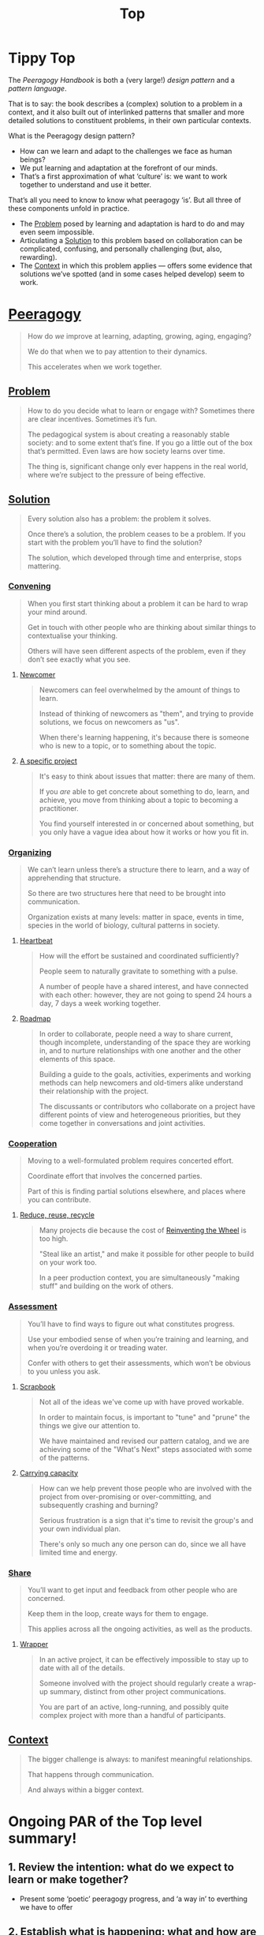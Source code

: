#+TITLE: Top
#+roam_tags: AN

* Tippy Top

The /Peeragogy Handbook/ is both a (very large!) /design pattern/ and a
/pattern language/.

That is to say: the book describes a (complex) solution to a problem
in a context, and it also built out of interlinked patterns that
smaller and more detailed solutions to constituent problems, in their
own particular contexts.

What is the Peeragogy design pattern?

- How can we learn and adapt to the challenges we face as human beings?
- We put learning and adaptation at the forefront of our minds.
- That’s a first approximation of what ‘culture’ is: we want to work together to understand and use it better.

That’s all you need to know to know what peeragogy ‘is’.  But all three of these components unfold in practice.

- The [[file:problem.org][Problem]] posed by learning and adaptation is hard to do and may even seem impossible.
- Articulating a [[file:solution.org][Solution]] to this problem based on collaboration can be complicated, confusing, and personally challenging (but, also, rewarding).
- The [[file:context.org][Context]] in which this problem applies — offers some evidence that solutions we’ve spotted (and in some cases helped develop) seem to work.

* [[file:peeragogy.org][Peeragogy]]

#+begin_quote
How do /we/ improve at learning, adapting, growing, aging, engaging?

We do that when we to pay attention to their dynamics.

This accelerates when we work together.
#+end_quote

** [[file:problem.org][Problem]]
#+begin_quote
How to do you decide what to learn or engage with?  Sometimes there are clear incentives.  Sometimes it’s fun.

The pedagogical system is about creating a reasonably stable society: and to some extent that’s fine. If you go a little out of the box that’s permitted. Even laws are how society learns over time.

The thing is, significant change only ever happens in the real world, where we’re subject to the pressure of being effective.
#+end_quote

** [[file:solution.org][Solution]]

#+begin_quote
Every solution also has a problem: the problem it solves.

Once there’s a solution, the problem ceases to be a problem. If you start with the problem you’ll have to find the solution?

The solution, which developed through time and enterprise, stops mattering.
#+end_quote

*** [[file:convene.org][Convening]]
#+begin_quote
When you first start thinking about a problem it can be hard to wrap your mind around.

Get in touch with other people who are thinking about similar things to contextualise your thinking.

Others will have seen different aspects of the problem, even if they don’t see exactly what you see.
#+end_quote
**** [[file:newcomer.org][Newcomer]]
#+begin_quote
Newcomers can feel overwhelmed by the amount of things to learn. 

Instead of thinking of newcomers as "them", and trying to provide solutions, we focus on newcomers as "us".

When there's learning happening, it's because there is someone who is new to a topic, or to something about the topic.
#+end_quote
**** [[file:a_specific_project.org][A specific project]]
#+begin_quote
It's easy to think about issues that matter: there are many of them.

If you /are/ able to get concrete about something to do, learn, and achieve, you move from thinking about a topic to becoming a practitioner.

You find yourself interested in or concerned about something, but you only have a vague idea about how it works or how you fit in.
#+end_quote
*** [[file:organizing.org][Organizing]]
#+begin_quote
We can’t learn unless there’s a structure there to learn, and a way of apprehending that structure.

So there are two structures here that need to be brought into communication.

Organization exists at many levels: matter in space, events in time, species in the world of biology, cultural patterns in society.
#+end_quote
**** [[file:heartbeat.org][Heartbeat]]
#+begin_quote
How will the effort be sustained and coordinated sufficiently?

People seem to naturally gravitate to something with a pulse.

A number of people have a shared interest, and have connected with each other: however, they are not going to spend 24 hours a day, 7 days a week working together.
#+end_quote
**** [[file:roadmap.org][Roadmap]]
#+begin_quote
In order to collaborate, people need a way to share current, though incomplete, understanding of the space they are working in, and to nurture relationships with one another and the other elements of this space.

Building a guide to the goals, activities, experiments and working methods can help newcomers and old-timers alike understand their relationship with the project.

The discussants or contributors who collaborate on a project have different points of view and heterogeneous priorities, but they come together in conversations and joint activities.
#+end_quote
*** [[file:cooperate.org][Cooperation]]
#+begin_quote
Moving to a well-formulated problem requires concerted effort.

Coordinate effort that involves the concerned parties.

Part of this is finding partial solutions elsewhere, and places where you can contribute.
#+end_quote
**** [[file:reduce_reuse_recycle.org][Reduce, reuse, recycle]]
#+begin_quote
Many projects die because the cost of [[http://c2.com/cgi/wiki?ReinventingTheWheel][Reinventing the Wheel]] is too high.

"Steal like an artist," and make it possible for other people to build on your work too.

In a peer production context, you are simultaneously "making stuff" and building on the work of others.
#+end_quote
*** [[file:assessment.org][Assessment]]
#+begin_quote
You’ll have to find ways to figure out what constitutes progress.

Use your embodied sense of when you’re training and learning, and when you’re overdoing it or treading water.

Confer with others to get their assessments, which won’t be obvious to you unless you ask.
#+end_quote
**** [[file:scrapbook.org][Scrapbook]]
#+begin_quote
Not all of the ideas we've come up with have proved workable.

In order to maintain focus, is important to "tune" and "prune" the things we give our attention to.

We have maintained and revised our pattern catalog, and we are achieving some of the "What's Next" steps associated with some of the patterns.
#+end_quote
**** [[file:pattern-carrying.org][Carrying capacity]]
#+begin_quote
How can we help prevent those people who are involved with the project from over-promising or over-committing, and subsequently crashing and burning?

Serious frustration is a sign that it's time to revisit the group's and your own individual plan.

There's only so much any one person can do, since we all have limited time and energy.
#+end_quote
*** [[file:share.org][Share]]
#+begin_quote
You’ll want to get input and feedback from other people who are concerned.

Keep them in the loop, create ways for them to engage.

This applies across all the ongoing activities, as well as the products.
#+end_quote
**** [[file:wrapper.org][Wrapper]]
#+begin_quote
In an active project, it can be effectively impossible to stay up to date with all of the details.

Someone involved with the project should regularly create a wrap-up summary, distinct from other project communications.

You are part of an active, long-running, and possibly quite complex project with more than a handful of participants.
#+end_quote
** [[file:context.org][Context]]

#+begin_quote
The bigger challenge is always: to manifest meaningful relationships.

That happens through communication.

And always within a bigger context.
#+end_quote


* Ongoing PAR of the Top level summary!
** 1. Review the intention: what do we expect to learn or make together?
- Present some ‘poetic’ peeragogy progress, and ‘a way in’ to everthing we have to offer
** 2. Establish what is happening: what and how are we learning?
- Rough drafts here in Org Mode
- Pairing to look at some of these sections on 1st Saturday
** 3. What are some different perspectives on what’s happening?
- Starting with this top-level summary and revising it together could be a good way forward
** 4. What did we learn or change?
- Bringing voice into the mix changed the contents for the better
** 5. What else should we change going forward?
- Keep patternizing things
- Keep working over the text
- SPREAD TASKS THIN NOT PEOPLE


